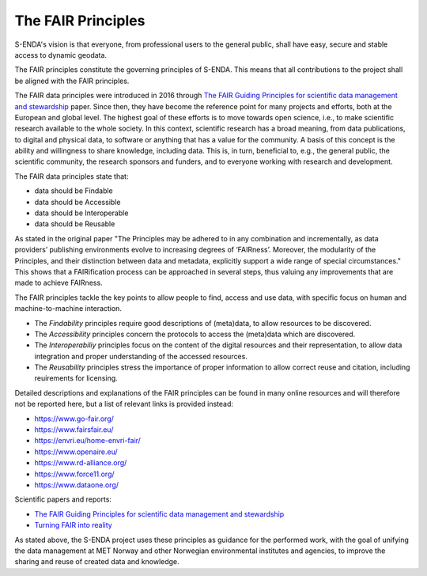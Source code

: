 The FAIR Principles
====================

S-ENDA's vision is that everyone, from professional users to the general public, shall have easy, secure and stable access to dynamic geodata.

The FAIR principles constitute the governing principles of S-ENDA. This means that all contributions to the project shall be aligned with the FAIR principles.

The FAIR data principles were introduced in 2016 through `The FAIR Guiding Principles for scientific data management and stewardship <https://doi.org/10.1038/sdata.2016.18>`_ paper. Since then, they have become the reference point for many projects and efforts, both at the European and global level. The highest goal of these efforts is to move towards open science, i.e., to make scientific research available to the whole society. In this context, scientific research has a broad meaning, from data publications, to digital and physical data, to software or anything that has a value for the community. A basis of this concept is the ability and willingness to share knowledge, including data. This is, in turn, beneficial to, e.g., the general public, the scientific community, the research sponsors and funders, and to everyone working with research and development.

The FAIR data principles state that:

- data should be Findable
- data should be Accessible
- data should be Interoperable
- data should be Reusable

As stated in the original paper "The Principles may be adhered to in any combination and incrementally, as data providers’ publishing environments evolve to increasing degrees of ‘FAIRness’. Moreover, the modularity of the Principles, and their distinction between data and metadata, explicitly support a wide range of special circumstances." This shows that a FAIRification process can be approached in several steps, thus valuing any improvements that are made to achieve FAIRness.

The FAIR principles tackle the key points to allow people to find, access and use data, with specific focus on human and machine-to-machine interaction.

- The *Findability* principles require good descriptions of (meta)data, to allow resources to be discovered. 
- The *Accessibility* principles concern the protocols to access the (meta)data which are discovered. 
- The *Interoperabiliy* principles focus on the content of the digital resources and their representation, to allow data integration and proper understanding of the accessed resources.
- The *Reusability* principles stress the importance of proper information to allow correct reuse and citation, including reuirements for licensing.

Detailed descriptions and explanations of the FAIR principles can be found in many online resources and will therefore not be reported here, but a list of relevant links is provided instead:

- https://www.go-fair.org/
- https://www.fairsfair.eu/
- https://envri.eu/home-envri-fair/
- https://www.openaire.eu/
- https://www.rd-alliance.org/
- https://www.force11.org/
- https://www.dataone.org/

Scientific papers and reports:

- `The FAIR Guiding Principles for scientific data management and stewardship <https://doi.org/10.1038/sdata.2016.18>`_
- `Turning FAIR into reality <https://op.europa.eu/en/publication-detail/-/publication/7769a148-f1f6-11e8-9982-01aa75ed71a1/language-en/format-PDF/source-80611283>`_

As stated above, the S-ENDA project uses these principles as guidance for the performed work, with the goal of unifying the data management at MET Norway and other Norwegian environmental institutes and agencies, to improve the sharing and reuse of created data and knowledge. 
